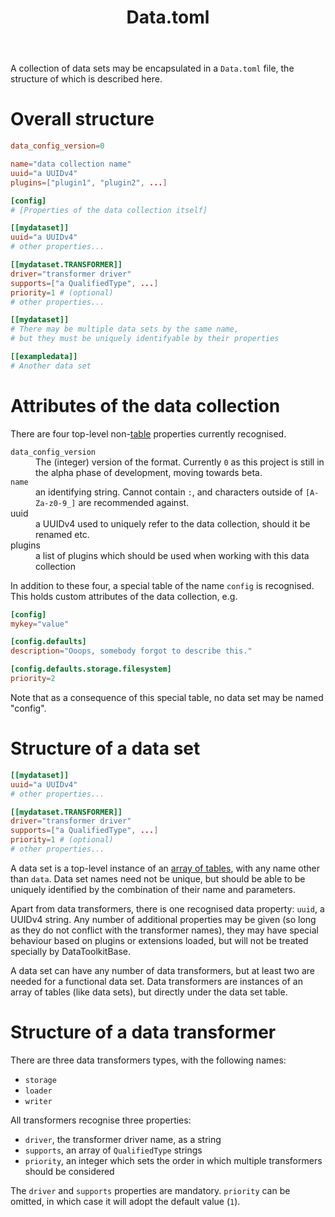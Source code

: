 #+title: Data.toml

A collection of data sets may be encapsulated in a =Data.toml= file, the structure
of which is described here.

* Overall structure

#+begin_src toml
data_config_version=0

name="data collection name"
uuid="a UUIDv4"
plugins=["plugin1", "plugin2", ...]

[config]
# [Properties of the data collection itself]

[[mydataset]]
uuid="a UUIDv4"
# other properties...

[[mydataset.TRANSFORMER]]
driver="transformer driver"
supports=["a QualifiedType", ...]
priority=1 # (optional)
# other properties...

[[mydataset]]
# There may be multiple data sets by the same name,
# but they must be uniquely identifyable by their properties

[[exampledata]]
# Another data set
#+end_src

* Attributes of the data collection

There are four top-level non-[[https://toml.io/en/v1.0.0#table][table]] properties currently recognised.

+ =data_config_version= :: The (integer) version of the format. Currently =0= as
  this project is still in the alpha phase of development, moving towards beta.
+ =name= :: an identifying string. Cannot contain =:=, and characters outside of
  =[A-Za-z0-9_]= are recommended against.
+ uuid :: a UUIDv4 used to uniquely refer to the data collection, should it be
  renamed etc.
+ plugins :: a list of plugins which should be used when working with this data collection

In addition to these four, a special table of the name =config= is recognised. This
holds custom attributes of the data collection, e.g.

#+begin_src toml
[config]
mykey="value"

[config.defaults]
description="Ooops, somebody forgot to describe this."

[config.defaults.storage.filesystem]
priority=2
#+end_src

Note that as a consequence of this special table, no data set may be named "config".

* Structure of a data set

#+begin_src toml
[[mydataset]]
uuid="a UUIDv4"
# other properties...

[[mydataset.TRANSFORMER]]
driver="transformer driver"
supports=["a QualifiedType", ...]
priority=1 # (optional)
# other properties...
#+end_src

A data set is a top-level instance of an [[https://toml.io/en/v1.0.0#array-of-tables][array of tables]], with any name other
than =data=. Data set names need not be unique, but should be able to be uniquely
identified by the combination of their name and parameters.

Apart from data transformers, there is one recognised data property: =uuid=, a
UUIDv4 string. Any number of additional properties may be given (so long as they
do not conflict with the transformer names), they may have special behaviour
based on plugins or extensions loaded, but will not be treated specially by
DataToolkitBase.

A data set can have any number of data transformers, but at least two are needed
for a functional data set. Data transformers are instances of an array of tables
(like data sets), but directly under the data set table.

* Structure of a data transformer

There are three data transformers types, with the following names:
+ =storage=
+ =loader=
+ =writer=

All transformers recognise three properties:
+ =driver=, the transformer driver name, as a string
+ =supports=, an array of ~QualifiedType~ strings
+ =priority=, an integer which sets the order in which multiple transformers
  should be considered

The =driver= and =supports= properties are mandatory. =priority= can be omitted, in
which case it will adopt the default value (~1~).
